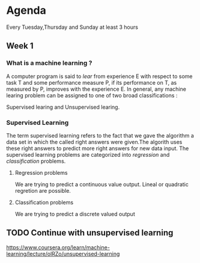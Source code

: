 * Agenda

Every Tuesday,Thursday and Sunday
at least 3 hours

** Week 1
*** What is a machine learning ?
A computer program is said to /lear/ from experience E 
with respect to some task T and some performance measure P,
if its performance on T, as measured by P, improves with the
experience E.
In general, any machine learing problem can be assigned to one
of two broad classifications : 

Supervised learing and Unsupervised learing.
*** Supervised Learning
The term supervised learning refers to the fact that we gave
the algorithm a data set in which the called right answers were
given.The algorith uses these right answers to predict more 
right answers for new data input.
The supervised learning problems are categorized into /regression/
and /classification/ problems.
**** Regression problems
We are trying to predict a continuous value output.
Lineal or quadratic regretion are possible.
**** Classification problems
We are trying to predict a discrete valued output

** TODO Continue with unsupervised learning
[[https://www.coursera.org/learn/machine-learning/lecture/olRZo/unsupervised-learning]]
